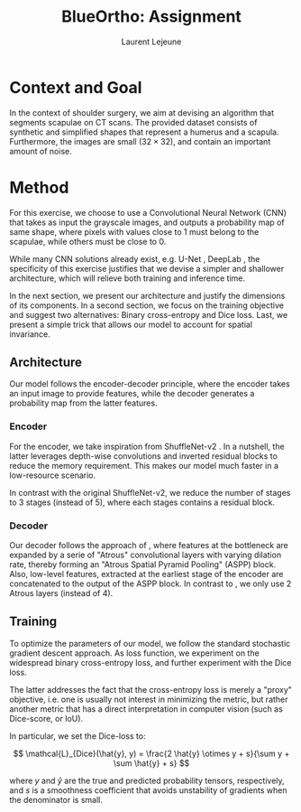 #+TITLE:  BlueOrtho: Assignment
#+Author: Laurent Lejeune
#+OPTIONS: toc:nil
#+LATEX_HEADER: \usepackage{caption}
#+LATEX_HEADER: \usepackage{subcaption}
#+BIBLIOGRAPHY: refs plain

* Context and Goal

In the context of shoulder surgery, we aim at devising an algorithm
that segments scapulae on CT scans.
The provided dataset consists of synthetic and simplified shapes that
represent a humerus and a scapula.
Furthermore, the images are small ($32\times32$), and contain an important amount of noise.

* Method

For this exercise, we choose to use a Convolutional Neural Network (CNN) that takes as input
the grayscale images, and outputs a probability map of same shape, where pixels with values close to $1$ must belong to the scapulae, while others must be close to $0$.

While many CNN solutions already exist, e.g. U-Net \cite{ronneberger15}, DeepLab \cite{chen18}, the specificity of this exercise justifies that
we devise a simpler and shallower architecture, which will relieve both training and inference
time.

In the next section, we present our architecture and justify the dimensions of
its components.
In a second section, we focus on the training objective and suggest two alternatives: Binary cross-entropy and Dice loss.
Last, we present a simple trick that allows our model to account for spatial invariance.

** Architecture

Our model follows the encoder-decoder principle, where the encoder
takes an input image to provide
features, while the decoder generates a probability map from the latter features.

*** Encoder

For the encoder, we take inspiration from ShuffleNet-v2 \cite{ma18}.
In a nutshell, the latter leverages depth-wise convolutions and
inverted residual blocks to reduce the memory requirement.
This makes our model much faster in a low-resource scenario.

In contrast with the original ShuffleNet-v2, we reduce the number
of stages to $3$ stages (instead of $5$), where each stages contains a
residual block.

*** Decoder

Our decoder follows the approach of \cite{chen18}, where features at the bottleneck
are expanded by a serie of "Atrous" convolutional layers with varying dilation rate, thereby forming an "Atrous Spatial Pyramid Pooling" (ASPP) block.
Also, low-level features, extracted at the earliest stage of the encoder are concatenated
to the output of the ASPP block.
In contrast to \cite{chen18}, we only use $2$ Atrous layers (instead of $4$).


** Training

To optimize the parameters of our model, we follow the standard stochastic gradient descent
approach.
As loss function, we experiment on the widespread binary cross-entropy loss,
and further experiment with the Dice loss.

The latter addresses the fact that the cross-entropy loss is merely a "proxy" objective,
i.e. one is usually not interest in minimizing the metric, but rather
another metric that has a direct interpretation in computer vision (such as Dice-score,
or IoU).

In particular, we set the Dice-loss to:

\[
\mathcal{L}_{Dice}(\hat{y}, y) = \frac{2 \hat{y} \otimes y + s}{\sum y + \sum \hat{y} + s}
\]

where $y$ and $\hat{y}$ are the true and predicted probability tensors, respectively,
and $s$ is a smoothness coefficient that avoids unstability of gradients when
the denominator is small.
